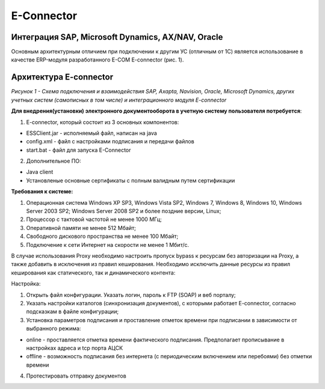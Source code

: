 E-Connector
############

Интеграция SAP, Microsoft Dynamics, AX/NAV, Oracle
==================================================

Основным архитектурным отличием при подключении к другим УС (отличным от 1С) является использование в качестве ERP-модуля разработанного E-COM E-connector (рис. 1).

Архитектура E-connector
==============================

.. image:: pics/Pic_1_E_Connector.png
   :align: center

*Рисунок 1 - Схема подключения и взаимодействия SAP, Axapta, Navision, Oracle, Microsoft Dynamics, других учетных систем (самописных в том числе) и интеграционного модуля E-connector*

**Для внедрения(установки) электронного документооборота в учетную систему пользователя потребуется**:

1. E-connector, который состоит из 3 основных компонентов:

- ESSClient.jar - исполняемый файл, написан на java
- config.xml - файл с настройками подписания и передачи файлов
- start.bat - файл для запуска E-Connector

2. Дополнительное ПО:

- Java client
- Установленые основные сертификаты с полным валидным путем сертификации

**Требования к системе:**

.. sidebar::

1. Операционная система Windows XP SP3, Windows Vista SP2, Windows 7, Windows 8, Windows 10, Windows Server 2003 SP2; Windows Server 2008 SP2 и более поздние версии, Linux;
2. Процессор с тактовой частотой не менее 1000 МГц;
3. Оперативной памяти не менее 512 Мбайт;
4. Свободного дискового пространства не менее 100 Мбайт;
5. Подключение к сети Интернет на скорости не менее 1 Мбит/с.

::

В случае использования Proxy необходимо настроить пропуск bypass к ресурсам без авторизации на Proxy, а также добавить в исключения из правил кеширования. Необходимо исключить данные ресурсы из правил кеширования как статического, так и динамического контента:

Настройка:

1. Открыть файл конфигурации. Указать логин, пароль к FTP (SOAP) и веб порталу;
2. Указать настройки каталогов (синхронизация документов), с которыми работает E-connector, согласно подсказкам в файле конфигурации;
3. Установка параметров подписания и проставление отметок времени при подписании в зависимости от выбранного режима:

- online - проставляется отметка времени фактического подписания. Предполагает прописывание в настройках адреса и tcp порта АЦСК
- offline - возможность подписания без интернета (с периодическим включением или перебоями) без отметки времени

4. Протестировать отправку документов
